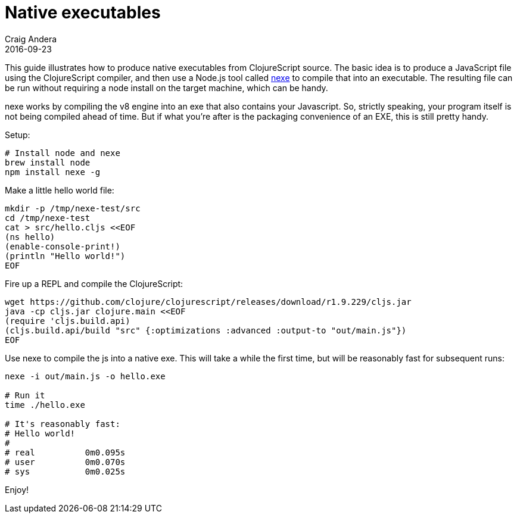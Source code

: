 = Native executables
Craig Andera
2016-09-23
:type: guides
:toc: macro
:icons: font

ifdef::env-github,env-browser[:outfilesuffix: .adoc]

This guide illustrates how to produce native executables
from ClojureScript source. The basic idea is to produce a
JavaScript file using the ClojureScript compiler, and then use a
Node.js tool called https://github.com/jaredallard/nexe[nexe] to
compile that into an executable. The resulting file can be run
without requiring a node install on the target machine, which can
be handy.

nexe works by compiling the v8 engine into an exe that also
contains your Javascript. So, strictly speaking, your program
itself is not being compiled ahead of time. But if what you're
after is the packaging convenience of an EXE, this is still pretty
handy.

Setup:

[source,shell]
----
# Install node and nexe
brew install node
npm install nexe -g
----

Make a little hello world file:

[source,shell]
----
mkdir -p /tmp/nexe-test/src
cd /tmp/nexe-test
cat > src/hello.cljs <<EOF
(ns hello)
(enable-console-print!)
(println "Hello world!")
EOF
----

Fire up a REPL and compile the ClojureScript:

[source,shell]
----
wget https://github.com/clojure/clojurescript/releases/download/r1.9.229/cljs.jar
java -cp cljs.jar clojure.main <<EOF
(require 'cljs.build.api)
(cljs.build.api/build "src" {:optimizations :advanced :output-to "out/main.js"})
EOF
----

Use nexe to compile the js into a native exe. This will take a while
the first time, but will be reasonably fast for subsequent runs:

[source,shell]
----
nexe -i out/main.js -o hello.exe

# Run it
time ./hello.exe

# It's reasonably fast:
# Hello world!
#
# real   	0m0.095s
# user   	0m0.070s
# sys    	0m0.025s
----

Enjoy!